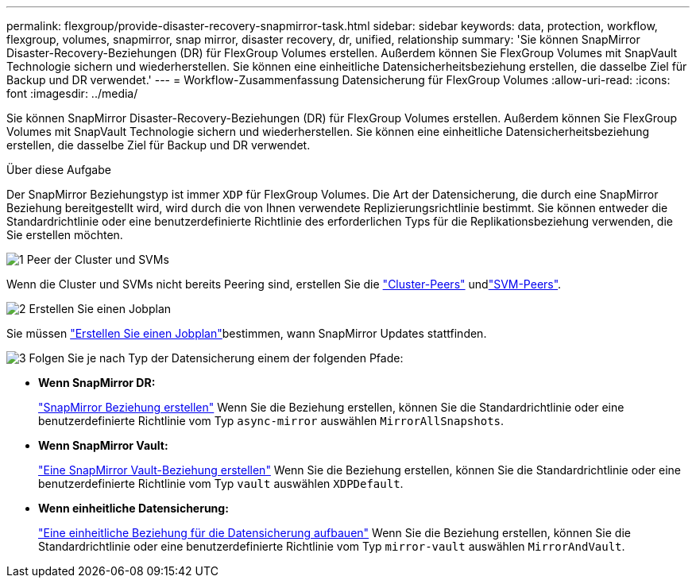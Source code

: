 ---
permalink: flexgroup/provide-disaster-recovery-snapmirror-task.html 
sidebar: sidebar 
keywords: data, protection, workflow, flexgroup, volumes, snapmirror, snap mirror, disaster recovery, dr, unified, relationship 
summary: 'Sie können SnapMirror Disaster-Recovery-Beziehungen (DR) für FlexGroup Volumes erstellen. Außerdem können Sie FlexGroup Volumes mit SnapVault Technologie sichern und wiederherstellen. Sie können eine einheitliche Datensicherheitsbeziehung erstellen, die dasselbe Ziel für Backup und DR verwendet.' 
---
= Workflow-Zusammenfassung Datensicherung für FlexGroup Volumes
:allow-uri-read: 
:icons: font
:imagesdir: ../media/


[role="lead"]
Sie können SnapMirror Disaster-Recovery-Beziehungen (DR) für FlexGroup Volumes erstellen. Außerdem können Sie FlexGroup Volumes mit SnapVault Technologie sichern und wiederherstellen. Sie können eine einheitliche Datensicherheitsbeziehung erstellen, die dasselbe Ziel für Backup und DR verwendet.

.Über diese Aufgabe
Der SnapMirror Beziehungstyp ist immer `XDP` für FlexGroup Volumes. Die Art der Datensicherung, die durch eine SnapMirror Beziehung bereitgestellt wird, wird durch die von Ihnen verwendete Replizierungsrichtlinie bestimmt. Sie können entweder die Standardrichtlinie oder eine benutzerdefinierte Richtlinie des erforderlichen Typs für die Replikationsbeziehung verwenden, die Sie erstellen möchten.

.image:https://raw.githubusercontent.com/NetAppDocs/common/main/media/number-1.png["1"] Peer der Cluster und SVMs
[role="quick-margin-para"]
Wenn die Cluster und SVMs nicht bereits Peering sind, erstellen Sie die link:../peering/create-cluster-relationship-93-later-task.html["Cluster-Peers"] undlink:../peering/create-intercluster-svm-peer-relationship-93-later-task.html["SVM-Peers"].

.image:https://raw.githubusercontent.com/NetAppDocs/common/main/media/number-2.png["2"] Erstellen Sie einen Jobplan
[role="quick-margin-para"]
Sie müssen link:../data-protection/create-replication-job-schedule-task.html["Erstellen Sie einen Jobplan"]bestimmen, wann SnapMirror Updates stattfinden.

.image:https://raw.githubusercontent.com/NetAppDocs/common/main/media/number-3.png["3"] Folgen Sie je nach Typ der Datensicherung einem der folgenden Pfade:
[role="quick-margin-list"]
* *Wenn SnapMirror DR:*
+
link:create-snapmirror-relationship-task.html["SnapMirror Beziehung erstellen"] Wenn Sie die Beziehung erstellen, können Sie die Standardrichtlinie oder eine benutzerdefinierte Richtlinie vom Typ `async-mirror` auswählen `MirrorAllSnapshots`.

* *Wenn SnapMirror Vault:*
+
link:create-snapvault-relationship-task.html["Eine SnapMirror Vault-Beziehung erstellen"] Wenn Sie die Beziehung erstellen, können Sie die Standardrichtlinie oder eine benutzerdefinierte Richtlinie vom Typ `vault` auswählen `XDPDefault`.

* *Wenn einheitliche Datensicherung:*
+
link:create-unified-data-protection-relationship-task.html["Eine einheitliche Beziehung für die Datensicherung aufbauen"] Wenn Sie die Beziehung erstellen, können Sie die Standardrichtlinie oder eine benutzerdefinierte Richtlinie vom Typ `mirror-vault` auswählen `MirrorAndVault`.


